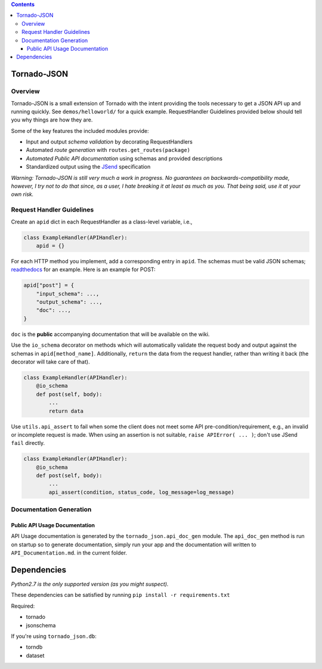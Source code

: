 .. contents::
   :depth: 3
..

Tornado-JSON
============

|Build Status| |PyPI version| |Coverage Status|

Overview
--------

Tornado-JSON is a small extension of Tornado with the intent providing
the tools necessary to get a JSON API up and running quickly. See
``demos/helloworld/`` for a quick example. RequestHandler Guidelines
provided below should tell you why things are how they are.

Some of the key features the included modules provide:

-  Input and output *schema validation* by decorating RequestHandlers
-  Automated *route generation* with ``routes.get_routes(package)``
-  *Automated Public API documentation* using schemas and provided
   descriptions
-  Standardized output using the
   `JSend <http://labs.omniti.com/labs/jsend>`__ specification

\ *Warning: Tornado-JSON is still very much a work in progress. No
guarantees on backwards-compatibility made, however, I try not to do
that since, as a user, I hate breaking it at least as much as you. That
being said, use it at your own risk.*\ 

Request Handler Guidelines
--------------------------

Create an ``apid`` dict in each RequestHandler as a class-level
variable, i.e.,

.. code:: python

    class ExampleHandler(APIHandler):
        apid = {}

For each HTTP method you implement, add a corresponding entry in
``apid``. The schemas must be valid JSON schemas;
`readthedocs <https://python-jsonschema.readthedocs.org/en/latest/>`__
for an example. Here is an example for POST:

.. code:: python

    apid["post"] = {
        "input_schema": ...,
        "output_schema": ...,
        "doc": ...,
    }

``doc`` is the **public** accompanying documentation that will be
available on the wiki.

Use the ``io_schema`` decorator on methods which will automatically
validate the request body and output against the schemas in
``apid[method_name]``. Additionally, ``return`` the data from the
request handler, rather than writing it back (the decorator will take
care of that).

.. code:: python

    class ExampleHandler(APIHandler):
        @io_schema
        def post(self, body):
            ...
            return data

Use ``utils.api_assert`` to fail when some the client does not meet some
API pre-condition/requirement, e.g., an invalid or incomplete request is
made. When using an assertion is not suitable,
``raise APIError( ... )``; don't use JSend ``fail`` directly.

.. code:: python

    class ExampleHandler(APIHandler):
        @io_schema
        def post(self, body):
            ...
            api_assert(condition, status_code, log_message=log_message)

Documentation Generation
------------------------

Public API Usage Documentation
~~~~~~~~~~~~~~~~~~~~~~~~~~~~~~

API Usage documentation is generated by the ``tornado_json.api_doc_gen``
module. The ``api_doc_gen`` method is run on startup so to generate
documentation, simply run your app and the documentation will written to
``API_Documentation.md``. in the current folder.

Dependencies
============

*Python2.7 is the only supported version (as you might suspect).*

These dependencies can be satisfied by running
``pip install -r requirements.txt``

Required:

-  tornado
-  jsonschema

If you're using ``tornado_json.db``:

-  torndb
-  dataset

.. |Build Status| image:: https://travis-ci.org/hfaran/Tornado-JSON.png?branch=dev
   :target: https://travis-ci.org/hfaran/Tornado-JSON
.. |PyPI version| image:: https://badge.fury.io/py/Tornado-JSON.png
   :target: http://badge.fury.io/py/Tornado-JSON
.. |Coverage Status| image:: https://coveralls.io/repos/hfaran/Tornado-JSON/badge.png?branch=dev
   :target: https://coveralls.io/r/hfaran/Tornado-JSON?branch=dev
